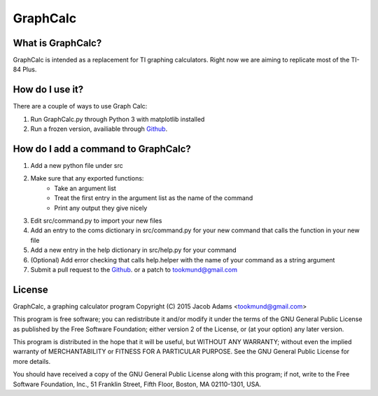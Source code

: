 GraphCalc
=========

What is GraphCalc?
------------------
GraphCalc is intended as a replacement for TI graphing calculators.
Right now we are aiming to replicate most of the TI-84 Plus.

How do I use it?
----------------
There are a couple of ways to use Graph Calc:

1. Run GraphCalc.py through Python 3 with matplotlib installed
2. Run a frozen version, availiable through Github_.


How do I add a command to GraphCalc?
------------------------------------
1. Add a new python file under src
2. Make sure that any exported functions:
	- Take an argument list
	- Treat the first entry in the argument list as the name of the command
	- Print any output they give nicely
3. Edit src/command.py to import your new files
4. Add an entry to the coms dictionary in src/command.py for your new command that calls the function in your new file
5. Add a new entry in the help dictionary in src/help.py for your command
6. (Optional) Add error checking that calls help.helper with the name of your command as a string argument
7. Submit a pull request to the Github_. or a patch to tookmund@gmail.com

License
-------
GraphCalc, a graphing calculator program
Copyright (C) 2015 Jacob Adams <tookmund@gmail.com>

This program is free software; you can redistribute it and/or
modify it under the terms of the GNU General Public License
as published by the Free Software Foundation; either version 2
of the License, or (at your option) any later version.

This program is distributed in the hope that it will be useful,
but WITHOUT ANY WARRANTY; without even the implied warranty of
MERCHANTABILITY or FITNESS FOR A PARTICULAR PURPOSE.  See the
GNU General Public License for more details.

You should have received a copy of the GNU General Public License
along with this program; if not, write to the Free Software
Foundation, Inc., 51 Franklin Street, Fifth Floor, Boston, MA  02110-1301, USA.


.. _Github: https://github.com/tookmund/graphcalc/releases


